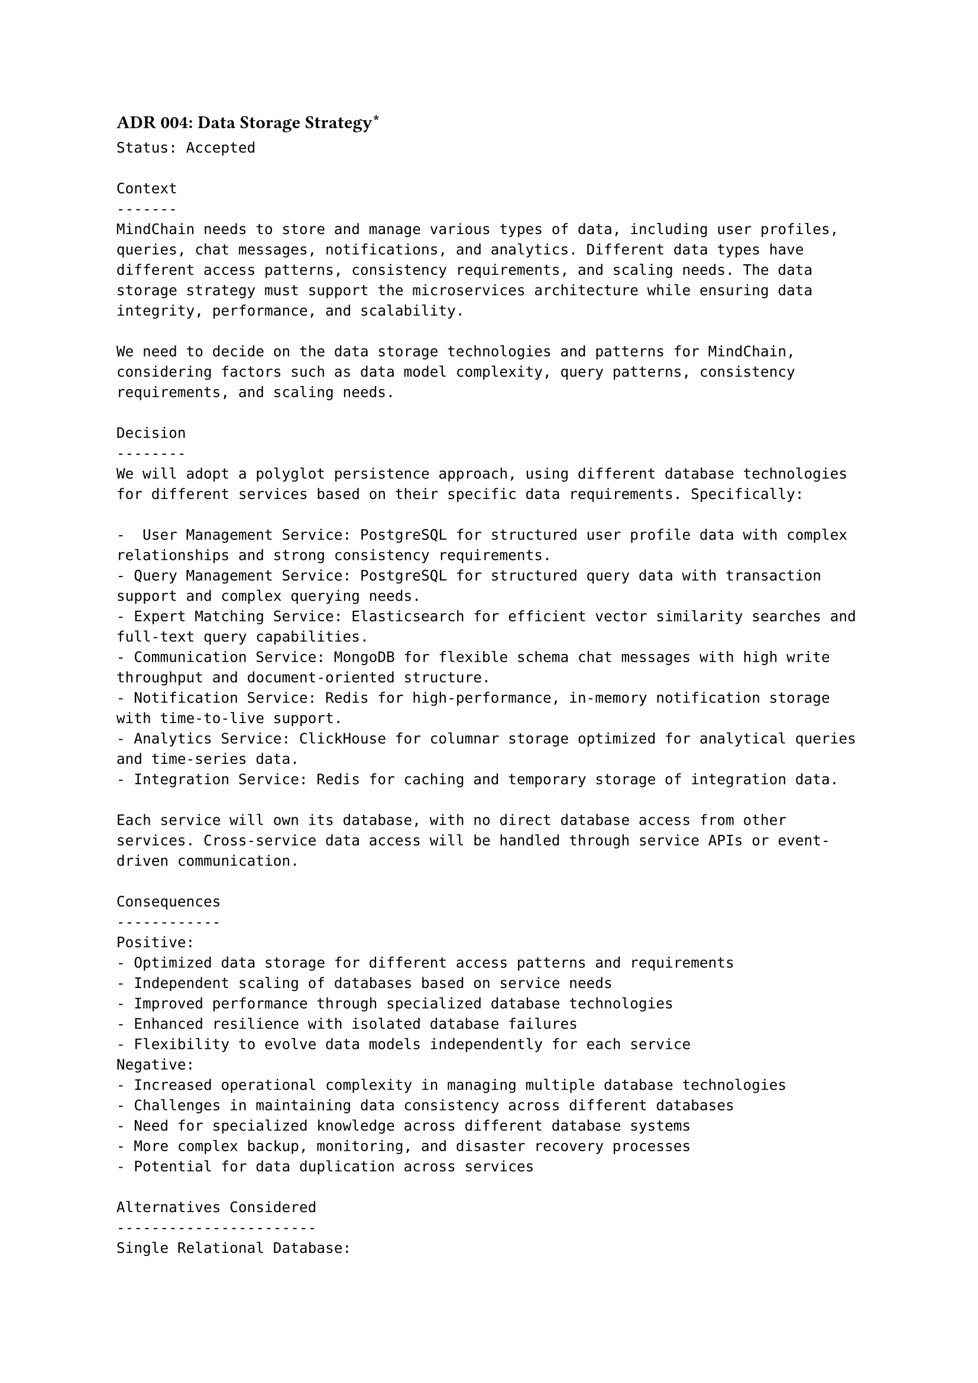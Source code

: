 ==== ADR 004: Data Storage Strategy\*
```
Status: Accepted

Context
-------
MindChain needs to store and manage various types of data, including user profiles, queries, chat messages, notifications, and analytics. Different data types have different access patterns, consistency requirements, and scaling needs. The data storage strategy must support the microservices architecture while ensuring data integrity, performance, and scalability.

We need to decide on the data storage technologies and patterns for MindChain, considering factors such as data model complexity, query patterns, consistency requirements, and scaling needs.

Decision
--------
We will adopt a polyglot persistence approach, using different database technologies for different services based on their specific data requirements. Specifically:

-  User Management Service: PostgreSQL for structured user profile data with complex relationships and strong consistency requirements.
- Query Management Service: PostgreSQL for structured query data with transaction support and complex querying needs.
- Expert Matching Service: Elasticsearch for efficient vector similarity searches and full-text query capabilities.
- Communication Service: MongoDB for flexible schema chat messages with high write throughput and document-oriented structure.
- Notification Service: Redis for high-performance, in-memory notification storage with time-to-live support.
- Analytics Service: ClickHouse for columnar storage optimized for analytical queries and time-series data.
- Integration Service: Redis for caching and temporary storage of integration data.

Each service will own its database, with no direct database access from other services. Cross-service data access will be handled through service APIs or event-driven communication.

Consequences
------------
Positive:
- Optimized data storage for different access patterns and requirements
- Independent scaling of databases based on service needs
- Improved performance through specialized database technologies
- Enhanced resilience with isolated database failures
- Flexibility to evolve data models independently for each service
Negative:
- Increased operational complexity in managing multiple database technologies
- Challenges in maintaining data consistency across different databases
- Need for specialized knowledge across different database systems
- More complex backup, monitoring, and disaster recovery processes
- Potential for data duplication across services

Alternatives Considered
-----------------------
Single Relational Database:
  Using a single PostgreSQL database for all services would simplify operations and ensure strong consistency but would create tight coupling between services and limit scalability. This approach was rejected due to its conflict with microservices principles and scaling limitations.

Single NoSQL Database:
  Using a single MongoDB or similar NoSQL database for all services would provide schema flexibility but would not be optimized for all access patterns and would still create coupling. This approach was rejected as it wouldn't provide the specialized capabilities needed for different data types.

Database-per-Service with Same Technology:
  Using the same database technology (e.g., PostgreSQL) for all services but with separate instances would reduce operational complexity but wouldn't optimize for different data requirements. This approach was considered but rejected in favor of more specialized optimization.

Shared Database with Schema-per-Service:
  Using a single database instance with separate schemas for each service would reduce infrastructure costs but would create potential coupling and scaling issues. This approach was rejected as it wouldn't provide true isolation between services.
```